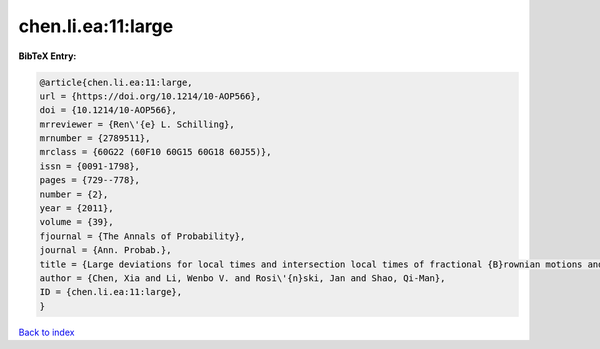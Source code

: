 chen.li.ea:11:large
===================

.. :cite:t:`chen.li.ea:11:large`

.. bibliography:: ../../All.bib

**BibTeX Entry:**

.. code-block:: bibtex

   @article{chen.li.ea:11:large,
   url = {https://doi.org/10.1214/10-AOP566},
   doi = {10.1214/10-AOP566},
   mrreviewer = {Ren\'{e} L. Schilling},
   mrnumber = {2789511},
   mrclass = {60G22 (60F10 60G15 60G18 60J55)},
   issn = {0091-1798},
   pages = {729--778},
   number = {2},
   year = {2011},
   volume = {39},
   fjournal = {The Annals of Probability},
   journal = {Ann. Probab.},
   title = {Large deviations for local times and intersection local times of fractional {B}rownian motions and {R}iemann-{L}iouville processes},
   author = {Chen, Xia and Li, Wenbo V. and Rosi\'{n}ski, Jan and Shao, Qi-Man},
   ID = {chen.li.ea:11:large},
   }

`Back to index <../index>`_
